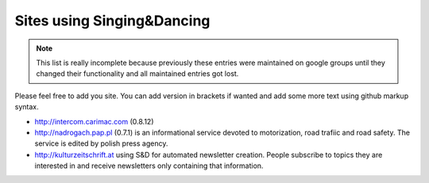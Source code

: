 Sites using Singing&Dancing
===========================

.. note::

   This list is really incomplete because previously these entries were
   maintained on google groups until they changed their functionality and all
   maintained entries got lost.

Please feel free to add you site. You can add version in brackets if wanted and
add some more text using github markup syntax.

- http://intercom.carimac.com  (0.8.12)

- http://nadrogach.pap.pl (0.7.1)
  is an informational service devoted to
  motorization, road trafiic and road safety. The service is edited by
  polish press agency.

- http://kulturzeitschrift.at using S&D for automated newsletter
  creation. People subscribe to topics they are interested in and
  receive newsletters only containing that information.

